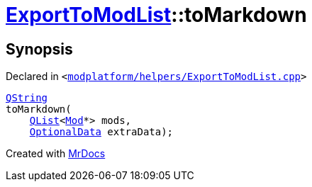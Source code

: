 [#ExportToModList-toMarkdown]
= xref:ExportToModList.adoc[ExportToModList]::toMarkdown
:relfileprefix: ../
:mrdocs:


== Synopsis

Declared in `&lt;https://github.com/PrismLauncher/PrismLauncher/blob/develop/launcher/modplatform/helpers/ExportToModList.cpp#L60[modplatform&sol;helpers&sol;ExportToModList&period;cpp]&gt;`

[source,cpp,subs="verbatim,replacements,macros,-callouts"]
----
xref:QString.adoc[QString]
toMarkdown(
    xref:QList.adoc[QList]&lt;xref:Mod.adoc[Mod]*&gt; mods,
    xref:ExportToModList/OptionalData.adoc[OptionalData] extraData);
----



[.small]#Created with https://www.mrdocs.com[MrDocs]#
